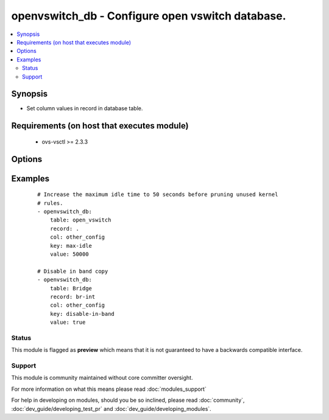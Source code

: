 .. _openvswitch_db:


openvswitch_db - Configure open vswitch database.
+++++++++++++++++++++++++++++++++++++++++++++++++

.. versionadded:: 2.0


.. contents::
   :local:
   :depth: 2


Synopsis
--------

* Set column values in record in database table.


Requirements (on host that executes module)
-------------------------------------------

  * ovs-vsctl >= 2.3.3


Options
-------

.. raw:: html

    <table border=1 cellpadding=4>
    <tr>
    <th class="head">parameter</th>
    <th class="head">required</th>
    <th class="head">default</th>
    <th class="head">choices</th>
    <th class="head">comments</th>
    </tr>
                <tr><td>column<br/><div style="font-size: small;"></div></td>
    <td>yes</td>
    <td></td>
        <td></td>
        <td><div>Identifies the column in the record.</div>        </td></tr>
                <tr><td>key<br/><div style="font-size: small;"></div></td>
    <td>yes</td>
    <td></td>
        <td></td>
        <td><div>Identifies the key in the record column</div>        </td></tr>
                <tr><td>record<br/><div style="font-size: small;"></div></td>
    <td>yes</td>
    <td></td>
        <td></td>
        <td><div>Identifies the recoard in the table.</div>        </td></tr>
                <tr><td>table<br/><div style="font-size: small;"></div></td>
    <td>yes</td>
    <td></td>
        <td></td>
        <td><div>Identifies the table in the database.</div>        </td></tr>
                <tr><td>timeout<br/><div style="font-size: small;"></div></td>
    <td>no</td>
    <td>5</td>
        <td></td>
        <td><div>How long to wait for ovs-vswitchd to respond</div>        </td></tr>
                <tr><td>value<br/><div style="font-size: small;"></div></td>
    <td>yes</td>
    <td></td>
        <td></td>
        <td><div>Expected value for the table, record, column and key.</div>        </td></tr>
        </table>
    </br>



Examples
--------

 ::

    # Increase the maximum idle time to 50 seconds before pruning unused kernel
    # rules.
    - openvswitch_db:
        table: open_vswitch
        record: .
        col: other_config
        key: max-idle
        value: 50000
    
    # Disable in band copy
    - openvswitch_db:
        table: Bridge
        record: br-int
        col: other_config
        key: disable-in-band
        value: true





Status
~~~~~~

This module is flagged as **preview** which means that it is not guaranteed to have a backwards compatible interface.


Support
~~~~~~~

This module is community maintained without core committer oversight.

For more information on what this means please read :doc:`modules_support`


For help in developing on modules, should you be so inclined, please read :doc:`community`, :doc:`dev_guide/developing_test_pr` and :doc:`dev_guide/developing_modules`.
